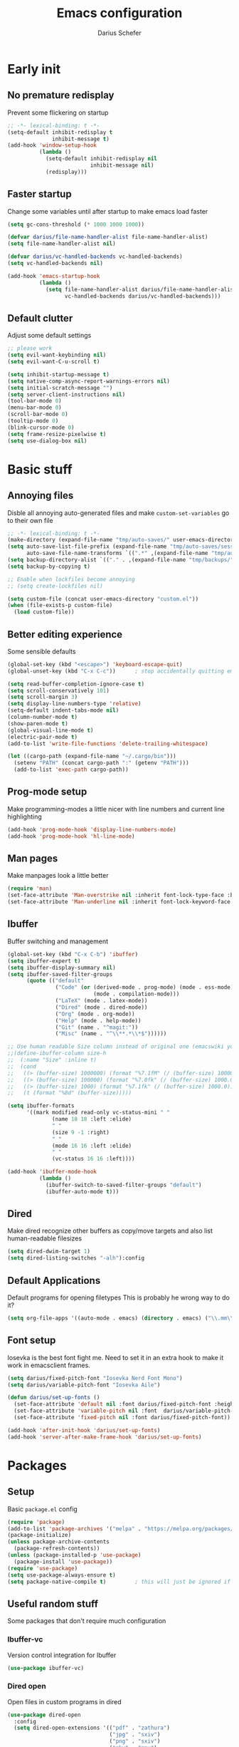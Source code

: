 #+TITLE: Emacs configuration
#+AUTHOR: Darius Schefer
#+PROPERTY: header-args:emacs-lisp :tangle init.el :mkdirp yes
#+STARTUP: show2levels

* Early init
** No premature redisplay
Prevent some flickering on startup

#+begin_src emacs-lisp :tangle early-init.el
;; -*- lexical-binding: t -*-
(setq-default inhibit-redisplay t
              inhibit-message t)
(add-hook 'window-setup-hook
          (lambda ()
            (setq-default inhibit-redisplay nil
                          inhibit-message nil)
            (redisplay)))
#+end_src

** Faster startup
Change some variables until after startup to make emacs load faster

#+begin_src emacs-lisp :tangle early-init.el
(setq gc-cons-threshold (* 1000 1000 1000))

(defvar darius/file-name-handler-alist file-name-handler-alist)
(setq file-name-handler-alist nil)

(defvar darius/vc-handled-backends vc-handled-backends)
(setq vc-handled-backends nil)

(add-hook 'emacs-startup-hook
          (lambda ()
            (setq file-name-handler-alist darius/file-name-handler-alist
                  vc-handled-backends darius/vc-handled-backends)))
#+end_src

** Default clutter
Adjust some default settings

#+begin_src emacs-lisp :tangle early-init.el
;; please work
(setq evil-want-keybinding nil)
(setq evil-want-C-u-scroll t)

(setq inhibit-startup-message t)
(setq native-comp-async-report-warnings-errors nil)
(setq initial-scratch-message "")
(setq server-client-instructions nil)
(tool-bar-mode 0)
(menu-bar-mode 0)
(scroll-bar-mode 0)
(tooltip-mode 0)
(blink-cursor-mode 0)
(setq frame-resize-pixelwise t)
(setq use-dialog-box nil)
#+end_src

* Basic stuff
** Annoying files
Disble all annoying auto-generated files and make ~custom-set-variables~ go to their own file

#+begin_src emacs-lisp
;; -*- lexical-binding: t -*-
(make-directory (expand-file-name "tmp/auto-saves/" user-emacs-directory) t)
(setq auto-save-list-file-prefix (expand-file-name "tmp/auto-saves/sessions/" user-emacs-directory)
      auto-save-file-name-transforms `((".*" ,(expand-file-name "tmp/auto-saves/" user-emacs-directory) t)))
(setq backup-directory-alist `(("." . ,(expand-file-name "tmp/backups/" user-emacs-directory))))
(setq backup-by-copying t)

;; Enable when lockfiles become annoying
;; (setq create-lockfiles nil)

(setq custom-file (concat user-emacs-directory "custom.el"))
(when (file-exists-p custom-file)
  (load custom-file))
#+end_src

** Better editing experience
Some sensible defaults

#+begin_src emacs-lisp
(global-set-key (kbd "<escape>") 'keyboard-escape-quit)
(global-unset-key (kbd "C-x C-c"))      ; stop accidentally quitting emacs

(setq read-buffer-completion-ignore-case t)
(setq scroll-conservatively 101)
(setq scroll-margin 3)
(setq display-line-numbers-type 'relative)
(setq-default indent-tabs-mode nil)
(column-number-mode t)
(show-paren-mode t)
(global-visual-line-mode t)
(electric-pair-mode t)
(add-to-list 'write-file-functions 'delete-trailing-whitespace)

(let ((cargo-path (expand-file-name "~/.cargo/bin")))
  (setenv "PATH" (concat cargo-path ":" (getenv "PATH")))
  (add-to-list 'exec-path cargo-path))
#+end_src

** Prog-mode setup
Make programming-modes a little nicer with line numbers and current line highlighting

#+begin_src emacs-lisp
(add-hook 'prog-mode-hook 'display-line-numbers-mode)
(add-hook 'prog-mode-hook 'hl-line-mode)
#+end_src

** Man pages
Make manpages look a little better

#+begin_src emacs-lisp
(require 'man)
(set-face-attribute 'Man-overstrike nil :inherit font-lock-type-face :bold t)
(set-face-attribute 'Man-underline nil :inherit font-lock-keyword-face :underline t)
#+end_src

** Ibuffer
Buffer switching and management

#+begin_src emacs-lisp
(global-set-key (kbd "C-x C-b") 'ibuffer)
(setq ibuffer-expert t)
(setq ibuffer-display-summary nil)
(setq ibuffer-saved-filter-groups
      (quote (("default"
               ("Code" (or (derived-mode . prog-mode) (mode . ess-mode)
                           (mode . compilation-mode)))
               ("LaTeX" (mode . latex-mode))
               ("Dired" (mode . dired-mode))
               ("Org" (mode . org-mode))
               ("Help" (mode . help-mode))
               ("Git" (name . "^magit:"))
               ("Misc" (name . "^\\**.*\\*$"))))))

;; Use human readable Size column instead of original one (emacswiki yoink)
;;(define-ibuffer-column size-h
;;  (:name "Size" :inline t)
;;  (cond
;;   ((> (buffer-size) 1000000) (format "%7.1fM" (/ (buffer-size) 1000000.0)))
;;   ((> (buffer-size) 100000) (format "%7.0fk" (/ (buffer-size) 1000.0)))
;;   ((> (buffer-size) 1000) (format "%7.1fk" (/ (buffer-size) 1000.0)))
;;   (t (format "%8d" (buffer-size)))))

(setq ibuffer-formats
      '((mark modified read-only vc-status-mini " "
              (name 18 18 :left :elide)
              " "
              (size 9 -1 :right)
              " "
              (mode 16 16 :left :elide)
              " "
              (vc-status 16 16 :left))))

(add-hook 'ibuffer-mode-hook
          (lambda ()
            (ibuffer-switch-to-saved-filter-groups "default")
            (ibuffer-auto-mode t)))
#+end_src

** Dired
Make dired recognize other buffers as copy/move targets and also list human-readable filesizes

#+begin_src emacs-lisp
(setq dired-dwim-target 1)
(setq dired-listing-switches "-alh"):config
#+end_src

** Default Applications
Default programs for opening filetypes
This is probably he wrong way to do it?

#+begin_src emacs-lisp
(setq org-file-apps '((auto-mode . emacs) (directory . emacs) ("\\.mm\\'" . default) ("\\.x?html?\\'" . default) ("\\.pdf\\'" . "zathura %s")))
#+end_src

** Font setup
Iosevka is the best font fight me.
Need to set it in an extra hook to make it work in emacsclient frames.

#+begin_src emacs-lisp
(setq darius/fixed-pitch-font "Iosevka Nerd Font Mono")
(setq darius/variable-pitch-font "Iosevka Aile")

(defun darius/set-up-fonts ()
  (set-face-attribute 'default nil :font darius/fixed-pitch-font :height 150)
  (set-face-attribute 'variable-pitch nil :font  darius/variable-pitch-font :weight 'regular)
  (set-face-attribute 'fixed-pitch nil :font darius/fixed-pitch-font))

(add-hook 'after-init-hook 'darius/set-up-fonts)
(add-hook 'server-after-make-frame-hook 'darius/set-up-fonts)
#+end_src

* Packages
** Setup
Basic ~package.el~ config

#+begin_src emacs-lisp
(require 'package)
(add-to-list 'package-archives '("melpa" . "https://melpa.org/packages/") t)
(package-initialize)
(unless package-archive-contents
  (package-refresh-contents))
(unless (package-installed-p 'use-package)
  (package-install 'use-package))
(require 'use-package)
(setq use-package-always-ensure t)
(setq package-native-compile t)         ; this will just be ignored if native-comp isn't available
#+end_src

** Useful random stuff
Some packages that don't require much configuration

*** Ibuffer-vc
Version control integration for Ibuffer

#+begin_src emacs-lisp
(use-package ibuffer-vc)
#+end_src

*** Dired open
Open files in custom programs in dired

#+begin_src emacs-lisp
(use-package dired-open
  :config
  (setq dired-open-extensions '(("pdf" . "zathura")
                                ("jpg" . "sxiv")
                                ("png" . "sxiv")
                                ("mkv" . "mpv")
                                ("mp4" . "mpv"))))
#+end_src

*** Marginalia
Usful info in the minibuffer

#+begin_src emacs-lisp
(use-package marginalia
  :init (marginalia-mode))
#+end_src

*** Rainbow-mode
Colorize strings like #a7c080

#+begin_src emacs-lisp
(use-package rainbow-mode
  :config (rainbow-mode)
  :diminish rainbow-mode)
#+end_src

*** Consult
Some nice additional completing-read stuff

#+begin_src emacs-lisp
(use-package consult)
#+end_src

*** Which-key

#+begin_src emacs-lisp
(use-package which-key
  :init (which-key-mode)
  :diminish which-key-mode)
#+end_src

*** Expand-region

#+begin_src emacs-lisp
(use-package expand-region
  :bind (("M-[" . er/expand-region)
         ("C-(" . er/mark-outside-pairs)))
#+end_src

** Git
Some git tools

*** Magit
Very nice git interface

#+begin_src emacs-lisp
(use-package magit)
#+end_src

*** Git-Gutter
Git status in the gutter

#+begin_src emacs-lisp
(use-package git-gutter
  :diminish
  :init
  (setq
   git-gutter:update-interval 0
   git-gutter:modified-sign "│"
   git-gutter:added-sign "│"
   git-gutter:deleted-sign "│")
  :config
  (set-face-foreground 'git-gutter:modified "#7fbbb3")
  :hook (prog-mode . git-gutter-mode))
#+end_src

*** Blamer.el
Nice git blame UI

#+begin_src emacs-lisp
(use-package blamer)
#+end_src

** Evil
Not really a fan but text editing is even worse without it.
I have no idea what needs to go in ~:init~ and what in ~:config~

#+begin_src emacs-lisp
(use-package evil
  :init
  (evil-mode 1)
  :config
  (evil-set-undo-system 'undo-redo)
  (setq evil-mode-line-format nil))	; no <N> indicator in modeline

;; Make RET still follow links in org mode
(with-eval-after-load 'evil-maps
  (define-key evil-motion-state-map (kbd "RET") nil))

(use-package evil-collection
  :after evil
  :config (evil-collection-init))
#+end_src

** General
Setup keybindings

#+begin_src emacs-lisp
(use-package general
  :config (general-evil-setup)

  (general-create-definer darius/leader-keys
    :states '(normal visual)
    :keymaps 'override
    :prefix "SPC")

  (darius/leader-keys
   "SPC" '(switch-to-buffer             :wk "Switch to buffer")
   "/"   '(consult-line                 :wk "Consult line")
   "d"   '(dired                        :wk "Dired")
   "p"   '(consult-yank-from-kill-ring  :wk "Paste from history")
   "u"   '(universal-argument           :wk "Universal argument")
   "x"   '(execute-extended-command     :wk "M-x"))

  (darius/leader-keys
   "b"   '(:ignore t                    :wk "Buffer")
   "b b" '(ibuffer                      :wk "Ibuffer")
   "b f" '(consult-buffer               :wk "Find")
   "b k" '(kill-buffer                  :wk "Kill")
   "b w" '(widen                        :wk "Widen"))

  (darius/leader-keys
   "c"   '(:ignore t                    :wk "Compiler")
   "c c" '(compile                      :wk "Compile")
   "c e" '(consult-compile-error        :wk "Goto error")
   "c r" '(recompile                    :wk "Recompile"))

  (darius/leader-keys
   "f"   '(:ignore t                    :wk "Find")
   "f d" '(consult-fd                   :wk "Consult fd")
   "f f" '(find-file                    :wk "File")
   "f g" '(consult-ripgrep              :wk "Grep")
   "f i" '(consult-imenu-multi          :wk "Imenu")
   "f m" '(man                          :wk "Manpage"))

  (darius/leader-keys
   "g"   '(:ignore t                    :wk "Git")
   "g b" '(blamer-show-commit-info      :wk "Blame")
   "g n" '(git-gutter:next-hunk         :wk "Next hunk")
   "g p" '(git-gutter:previous-hunk     :wk "Previous hunk")
   "g s" '(magit-status                 :wk "Status")
   "g v" '(git-gutter:popup-hunk        :wk "View hunk"))

  (darius/leader-keys
   "h"   '(:ignore t                    :wk "Help")
   "h f" '(describe-function            :wk "Function")
   "h k" '(describe-key                 :wk "Key")
   "h v" '(describe-variable            :wk "Variable"))

  (darius/leader-keys
   "l"   '(:ignore t                    :wk "LaTeX")
   "l e" '(LaTeX-environment            :wk "Environment")
   "l m" '(TeX-insert-macro             :wk "Macro")
   "l s" '(LaTeX-section                :wk "Section"))

  (darius/leader-keys
   "o"   '(:ignore t                    :wk "Org")
   "o a" '(org-agenda                   :wk "Agenda")
   "o c" '(org-ctrl-c-ctrl-c            :wk "C-c C-c")
   "o d" '(org-deadline                 :wk "Deadline")
   "o f" '(consult-org-agenda           :wk "Find in Agenda")
   "o h" '(consult-org-heading          :wk "Heading")

   "o l"   '(:ignore t                  :wk "Link")
   "o l i" '(org-insert-link            :wk "Insert")
   "o l y" '(org-store-link             :wk "Store")

   "o n"   '(:ignore t                  :wk "Narrow")
   "o n s" '(org-narrow-to-subtree      :wk "Subtree")

   "o p" '(org-priority                 :wk "Priority")
   "o s" '(org-schedule                 :wk "Schedule")
   "o t" '(org-todo                     :wk "Todo")
   "o y" '(org-store-link               :wk "Copy link"))

  (darius/leader-keys
   "w"   '(:ignore t                    :wk "Window")
   "w h" '(evil-window-left             :wk "Left")
   "w j" '(evil-window-down             :wk "Down")
   "w k" '(evil-window-up               :wk "Up")
   "w l" '(evil-window-right            :wk "Right")
   "w n" '(evil-window-new              :wk "New")
   "w o" '(delete-other-windows         :wk "Delete others")
   "w q" '(evil-quit                    :wk "Quit")
   "w r" '(evil-window-rotate-downwards :wk "Quit")
   "w w" '(evil-window-next             :wk "Next"))

  (darius/leader-keys
   "z"   '(:ignore t                    :wk "Citation")
   "z d" '(citar-dwim                   :wk "Dwim")
   "z i" '(citar-insert-citation        :wk "Insert")
   "z o" '(citar-open                   :wk "Open")))
#+end_src

** Org
Some org-mode tweaks

#+begin_src emacs-lisp
(use-package org-modern
:config (global-org-modern-mode))

(defun darius/org-setup ()
  (setq org-directory "~/Notes")
  (setq org-default-notes-file (concat org-directory "/scratch.org"))
  (setq org-agenda-files '("~/Notes"))
  (setq org-todo-keywords '((sequence "TODO" "IN-PROGRESS" "WAITING" "DONE")))
  (setq org-return-follows-link t))

(defun darius/org-font-setup ()
  (custom-set-faces '(org-document-title ((t (:height 1.3)))))
  ;; Larger font size for some headings
  (dolist (face '((org-level-1 . 1.15)
                  (org-level-2 . 1.1)
                  (org-level-3 . 1.05)
                  (org-level-4 . 1.0)
                  (org-level-5 . 1.0)
                  (org-level-6 . 1.0)
                  (org-level-7 . 1.0)
                  (org-level-8 . 1.0)))
    (set-face-attribute (car face) nil :font darius/fixed-pitch-font :weight 'regular :height (cdr face))))

(use-package org
  :config
  (darius/org-setup)
  (darius/org-font-setup)
  (setq org-src-preserve-indentation nil
        org-edit-src-content-indentation 0)
  (setq org-ellipsis "▾"))

(add-hook 'org-mode-hook 'org-indent-mode)

;; Fix weird internal link behavior
(with-eval-after-load 'org-ctags (setq org-open-link-functions nil))
#+end_src

** Completion at point
Corfu for in-buffer completion

#+begin_src emacs-lisp
(use-package corfu
  :custom
  (corfu-cycle t)
  (corfu-auto t)
  (corfu-auto-prefix 0)
  (corfu-auto-delay 0)
  (corfu-separator ?\s)             ;; Orderless field separator
  ;; (corfu-quit-at-boundary nil)   ;; Never quit at completion boundary
  ;; (corfu-quit-no-match nil)      ;; Never quit, even if there is no match
  ;; (corfu-preview-current nil)    ;; Disable current candidate preview
  ;; (corfu-preselect 'prompt)      ;; Preselect the prompt
  ;; (corfu-on-exact-match nil)     ;; Configure handling of exact matches
  ;; (corfu-scroll-margin 5)        ;; Use scroll margin

  :bind
  (:map corfu-map
        ("C-n" . corfu-next)
        ("C-p" . corfu-previous)
        ("RET" . nil))

  :init (global-corfu-mode))

;; A few more useful configurations...
(use-package emacs
  :init
  ;; TAB cycle if there are only few candidates
  (setq completion-cycle-threshold 3)

  ;; Emacs 28: Hide commands in M-x which do not apply to the current mode.
  ;; Corfu commands are hidden, since they are not supposed to be used via M-x.
  ;; (setq read-extended-command-predicate
  ;;       #'command-completion-default-include-p)

  ;; Enable indentation+completion using the TAB key.
  ;; `completion-at-point' is often bound to M-TAB.
  (setq tab-always-indent 'complete))
#+end_src

** Minibuffer completion
Set up vertico, orderless and savehist and tweak some emacs completion defaults

#+begin_src emacs-lisp
(use-package vertico
  :init (vertico-mode))

(use-package orderless
  :init
  ;; Configure a custom style dispatcher (see the Consult wiki)
  ;; (setq orderless-style-dispatchers '(+orderless-consult-dispatch orderless-affix-dispatch)
  ;;       orderless-component-separator #'orderless-escapable-split-on-space)
  (setq completion-styles '(substring orderless basic)
	completion-category-defaults nil
	completion-category-overrides '((file (styles partial-completion)))))

(use-package emacs
  :init
  ;; Add prompt indicator to `completing-read-multiple'.
  ;; We display [CRM<separator>], e.g., [CRM,] if the separator is a comma.
  (defun crm-indicator (args)
    (cons (format "[CRM%s] %s"
		  (replace-regexp-in-string
		   "\\`\\[.*?]\\*\\|\\[.*?]\\*\\'" ""
		   crm-separator)
		  (car args))
	  (cdr args)))
  (advice-add #'completing-read-multiple :filter-args #'crm-indicator)

  ;; Do not allow the cursor in the minibuffer prompt
  (setq minibuffer-prompt-properties
	'(read-only t cursor-intangible t face minibuffer-prompt))
  (add-hook 'minibuffer-setup-hook #'cursor-intangible-mode)

  ;; Emacs 28: Hide commands in M-x which do not work in the current mode.
  ;; Vertico commands are hidden in normal buffers.
  ;; (setq read-extended-command-predicate
  ;;       #'command-completion-default-include-p)

  ;; Enable recursive minibuffers
  (setq enable-recursive-minibuffers t))

(use-package savehist
  :init (savehist-mode))
#+end_src

** Colorscheme
The most important thing tbh.
doom-everforest theme depends on the ~doom-themes~ package
- [ ] Get rid of ~doom-themes~ dependency

#+begin_src emacs-lisp
(add-to-list 'custom-theme-load-path "~/.emacs.d/doom-everforest-theme")
(setq doom-everforest-background "hard")
(use-package doom-themes
:config
(doom-themes-org-config)
(setq doom-themes-enable-italic nil))

(defun darius/set-buffer-name-color (window)
  "Color the filename in the currently selected buffer based on whether it's modified and dim it in inactive buffers"
  (with-current-buffer (window-buffer window)
    (if (not (eq (current-buffer) (window-buffer (selected-window))))
        (face-remap-set-base 'mode-line-buffer-id '(:foreground "#414b50"))
      (if (buffer-modified-p)
        (face-remap-set-base 'mode-line-buffer-id '(:foreground "#e67e80"))
        (face-remap-set-base 'mode-line-buffer-id '(:foreground "#a7c080"))))))

(add-hook 'post-command-hook (lambda () (walk-windows #'darius/set-buffer-name-color nil t)))

(load-theme 'doom-everforest t)
#+end_src

** Diminish
Get rid of some clutter in the modeline
Doesn't work properly if it's not all the way at the end for some reason

#+begin_src emacs-lisp
(use-package diminish
  :diminish visual-line-mode
  :diminish auto-revert-mode
  :diminish evil-collection-unimpaired-mode)
#+end_src

** Ace Window
Switching and moving windows

#+begin_src emacs-lisp
(use-package ace-window
  :bind ("M-o" . ace-window)
  :custom
  (aw-scope 'frame))
#+end_src

* Languages
Programming language specific stuff

** Eglot Setup
Language server stuff

#+begin_src emacs-lisp
(use-package eglot
  :config
  (customize-set-variable 'eglot-autoshutdown t)
  (customize-set-variable 'eglot-extend-to-xref t)
  (add-to-list 'eglot-server-programs
               '((c-mode c++-mode)
                 . ("clangd"
                    "-j=8"
                    "--log=error"
                    "--malloc-trim"
                    "--background-index"
                    "--clang-tidy"
                    "--cross-file-rename"
                    "--completion-style=detailed"
                    "--pch-storage=memory"
                    "--header-insertion=never"
                    "--header-insertion-decorators=0")))
  (add-hook 'c-mode-hook #'eglot-ensure)
  (add-hook 'c++-mode-hook #'eglot-ensure)
  (add-hook 'latex-mode-hook #'eglot-ensure))
#+end_src

** Rust
Funny orange crab

#+begin_src emacs-lisp
(use-package rustic
  :config
  (setq rustic-cargo-bin-remote "/usr/local/cargo/bin/cargo")
  (setq rustic-lsp-client 'eglot))
#+end_src

** Haskell
The one and only

#+begin_src emacs-lisp
(use-package haskell-mode
  :init
  (setq flymake-allowed-file-name-masks '())
  :config
  (let ((my-ghcup-path (expand-file-name "~/.ghcup/bin")))
    (setenv "PATH" (concat my-ghcup-path ":" (getenv "PATH")))
    (add-to-list 'exec-path my-ghcup-path))
  (let ((my-cabal-path (expand-file-name "~/.cabal/bin")))
    (setenv "PATH" (concat my-cabal-path ":" (getenv "PATH")))
    (add-to-list 'exec-path my-cabal-path))
  :bind (:map haskell-mode-map
              ("M-n" . 'haskell-goto-next-error)
              ("M-p" . 'haskell-goto-prev-error)))
#+end_src

** LaTeX and Citar
Work with citations
Also requires auctex
What the hecc is a reftex

#+begin_src emacs-lisp
(setq TeX-parse-self t)
(setq-default TeX-master nil)
(setq LaTeX-electric-left-right-brace t) ;Also works for stuff like \[

(use-package tex
  :ensure auctex)

(use-package citar
  :custom
  (setq citar-file-open-functions '(("html" . citar-file-open-external) ("pdf" . citar-file-open-external) (t . find-file)))
  (citar-bibliography '("~/Documents/library.bib")))
#+end_src

* Window Management
Emacs as an X window manager!

#+begin_src emacs-lisp
(use-package exwm)
#+end_src

** Custom functions
Some functions to make stuff easier

#+begin_src emacs-lisp
(defun darius/get_executables_in_path ()
  (split-string (shell-command-to-string "dmenu_path") "\n"))

(defun darius/run ()
  (interactive)
  (let* ((option (completing-read "Run: " (darius/get_executables_in_path))))
    (start-process option nil option))) ;; re-use option for process name as well

(defun darius/exwm-update-class ()
  (exwm-workspace-rename-buffer exwm-class-name))

(defun darius/exwm-update-title ()
  (pcase exwm-class-name
    ("firefox" (exwm-workspace-rename-buffer (format "Firefox: %s" exwm-title)))))

(defun darius/run-in-background (command)
  (let ((command-parts (split-string command "[ ]+")))
    (apply #'call-process `(,(car command-parts) nil 0 nil ,@(cdr command-parts)))))

(defun darius/set-volume (amount)
  "Set the system volume to the AMOUNT string using pactl"
  (let ((command (format "pactl -- set-sink-volume @DEFAULT_SINK@ %s" amount)))
    (start-process-shell-command command nil command)))

(defun darius/volume-up-percent (amount)
  "Increase system volume by AMOUNT percent"
  (darius/set-volume (format "+%d%%" amount)))

(defun darius/volume-down-percent (amount)
  "Decrease system volume by AMOUNT percent"
  (darius/set-volume (format "-%d%%" amount)))

(defun darius/volume-mute ()
  "Mute system volume using pactl"
  (let ((command "pactl -- set-sink-mute @DEFAULT_SINK@ toggle"))
    (start-process-shell-command command nil command)))

(defun darius/mic-mute ()
  "Mute the microphone using pactl"
  (let ((command "pactl -- set-source-mute 0 toggle"))
    (start-process-shell-command command nil command)))

(defun darius/set-brightness (amount)
  "Pass AMOUNT string to brightnessctl"
  (let ((command (format "brightnessctl s %s" amount)))
    (start-process-shell-command command nil command)))

(defun darius/brightness-up (amount)
  "Increase screen brightness by AMOUNT"
  (darius/set-brightness (format "%d+" amount)))

(defun darius/brightness-down (amount)
  "Decrease screen brightness by AMOUNT"
  (darius/set-brightness (format "%d-" amount)))

(defun darius/lock-screen ()
  "Lock the screen using i3lock"
  (start-process-shell-command "~/.config/i3/lock.sh" nil "~/.config/i3/lock.sh"))

(defun darius/trackpad-toggle ()
  "Disable the trackpad using xinput"
  (start-process-shell-command "~/Dotfiles/scripts/toggle_trackpad.sh" nil "~/Dotfiles/scripts/toggle_trackpad.sh"))
#+end_src

** Startup hook
Hook that runs on EXWM startup, setting up keybindings and some other things

#+begin_src emacs-lisp
(defun darius/exwm-init-hook ()
  ;; Make workspace 1 be the one where we land at startup
  (exwm-workspace-switch-create 1)

  ;; Show battery status in the mode line
  (display-battery-mode 1)

  ;; Launch apps that will run in the background
  (darius/run-in-background "nm-applet"))

;; Screen lock
(exwm-input-set-key (kbd "C-s-l") (lambda () (interactive) (darius/lock-screen)))

;; Media Keys
(exwm-input-set-key (kbd "<XF86AudioRaiseVolume>") (lambda () (interactive) (darius/volume-up-percent 5)))
(exwm-input-set-key (kbd "<XF86AudioLowerVolume>") (lambda () (interactive) (darius/volume-down-percent 5)))
(exwm-input-set-key (kbd "<XF86AudioMute>") (lambda () (interactive) (darius/volume-mute)))
(exwm-input-set-key (kbd "<XF86AudioMicMute>") (lambda () (interactive) (darius/mic-mute)))
(exwm-input-set-key (kbd "<XF86MonBrightnessUp>") (lambda () (interactive) (darius/brightness-up 20)))
(exwm-input-set-key (kbd "<XF86MonBrightnessDown>") (lambda () (interactive) (darius/brightness-down 20)))
(exwm-input-set-key (kbd "<XF86Favorites>") (lambda () (interactive) (darius/trackpad-toggle)))
#+end_src

** EXWM setup
EXWM config stuff

#+begin_src emacs-lisp
(use-package exwm
  :config
  ;; Set the default number of workspaces
  (setq exwm-workspace-number 10)

  ;; When EXWM starts up, do some extra configuration
  (add-hook 'exwm-init-hook #'darius/exwm-init-hook)

  ;; When window "class" updates, use it to set the buffer name
  ;; Also update firefox buffer name based on window title
  (add-hook 'exwm-update-class-hook #'darius/exwm-update-class)
  (add-hook 'exwm-update-title-hook #'darius/exwm-update-title)

  ;; Rebind CapsLock to Ctrl
  ;; (start-process-shell-command "xmodmap" nil "xmodmap ~/.emacs.d/exwm/Xmodmap")

  ;; Set the screen resolution (update this to be the correct resolution for your screen!)
  (require 'exwm-randr)
  (exwm-randr-enable)
  ;; (start-process-shell-command "xrandr" nil "xrandr --output Virtual-1 --primary --mode 2048x1152 --pos 0x0 --rotate normal")

  ;; Load the system tray before exwm-init
  (require 'exwm-systemtray)
  (exwm-systemtray-enable)

  ;; These keys should always pass through to Emacs
  (setq exwm-input-prefix-keys
        '(?\C-x
          ?\C-u
          ?\C-h
          ?\C-w ;; Evil window management
          ?\M-x
          ?\M-`
          ?\M-&
          ?\M-:
          ?\C-\ ))  ;; Ctrl+Space

  ;; Ctrl+Q will enable the next key to be sent directly
  (define-key exwm-mode-map [?\C-q] 'exwm-input-send-next-key)

  ;; Set up global key bindings.  These always work, no matter the input state!
  ;; Keep in mind that changing this list after EXWM initializes has no effect.
  (setq exwm-input-global-keys
        `(
          ;; Reset to line-mode (C-c C-k switches to char-mode via exwm-input-release-keyboard)
          ([?\s-r] . exwm-reset)

          ;; Move between windows
          ([?\s-h] . windmove-left)
          ([?\s-j] . windmove-down)
          ([?\s-k] . windmove-up)
          ([?\s-l] . windmove-right)

          ;; Launch applications via shell command
          ([?\s-d] . (lambda ()
                       (interactive)
                       (darius/run)))

          ([?\s-&] . (lambda (command)
                       (interactive (list (read-shell-command "$: ")))
                       (start-process-shell-command command nil command)))

          ;; Switch workspace
          ([?\s-w] . exwm-workspace-switch)

          ;; 's-N': Switch to certain workspace with Super (Win) plus a number key (0 - 9)
          ,@(mapcar (lambda (i)
                      `(,(kbd (format "s-%d" i)) .
                        (lambda ()
                          (interactive)
                          (exwm-workspace-switch-create ,i))))
                    (number-sequence 0 9)))))
#+end_src
